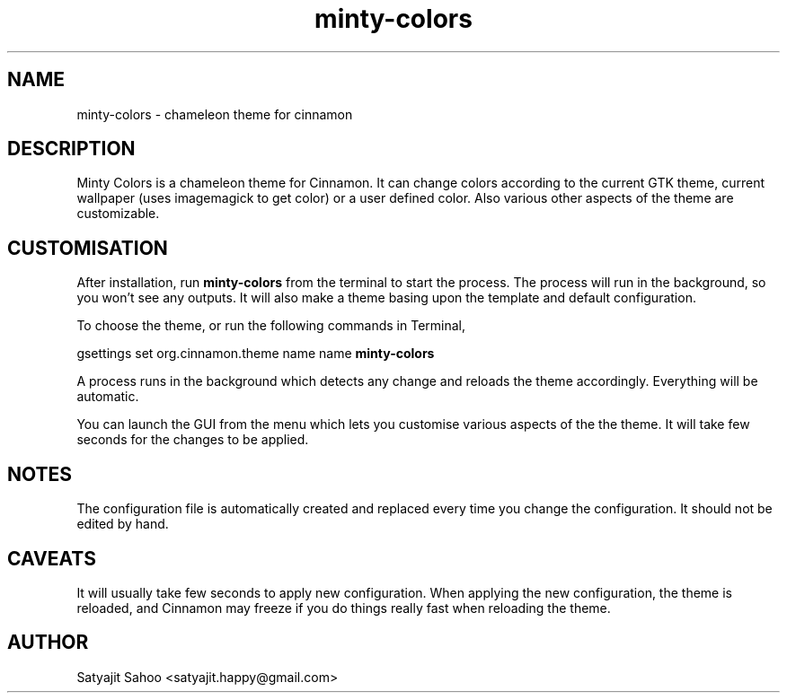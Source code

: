 .TH "minty-colors" 1 "24-09-2012" minty-colors

.SH NAME
minty-colors \- chameleon theme for cinnamon

.SH DESCRIPTION
Minty Colors is a chameleon theme for Cinnamon. It can change colors according to the current GTK theme, current wallpaper (uses imagemagick to get color) or a user defined color. Also various other aspects of the theme are customizable.

.SH CUSTOMISATION
After installation, run
.B minty-colors
from the terminal to start the process. The process will run in the background, so you won't see any outputs. It will also make a theme basing upon the template and default configuration.

To choose the theme, or run the following commands in Terminal,

gsettings set org.cinnamon.theme name name
.B minty-colors

A process runs in the background which detects any change and reloads the theme accordingly. Everything will be automatic.

You can launch the GUI from the menu which lets you customise various aspects of the the theme. It will take few seconds for the changes to be applied.

.SH NOTES
The configuration file is automatically created and replaced every time you change the configuration. It should not be edited by hand.

.SH CAVEATS
It will usually take few seconds to apply new configuration. When applying the new configuration, the theme is reloaded, and Cinnamon may freeze if you do things really fast when reloading the theme.

.SH AUTHOR
Satyajit Sahoo <satyajit.happy@gmail.com>
